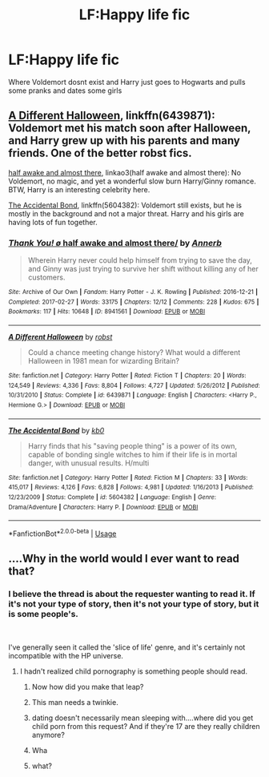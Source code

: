 #+TITLE: LF:Happy life fic

* LF:Happy life fic
:PROPERTIES:
:Author: Sandiotchi
:Score: 15
:DateUnix: 1540853710.0
:DateShort: 2018-Oct-30
:FlairText: Request
:END:
Where Voldemort dosnt exist and Harry just goes to Hogwarts and pulls some pranks and dates some girls


** [[https://www.fanfiction.net/s/6439871/1/A-Different-Halloween][A Different Halloween]], linkffn(6439871): Voldemort met his match soon after Halloween, and Harry grew up with his parents and many friends. One of the better robst fics.

[[https://archiveofourown.org/works/8941561/chapters/20467861?view_adult=true][half awake and almost there]], linkao3(half awake and almost there): No Voldemort, no magic, and yet a wonderful slow burn Harry/Ginny romance. BTW, Harry is an interesting celebrity here.

[[https://www.fanfiction.net/s/5604382/1/The-Accidental-Bond][The Accidental Bond]], linkffn(5604382): Voldemort still exists, but he is mostly in the background and not a major threat. Harry and his girls are having lots of fun together.
:PROPERTIES:
:Author: InquisitorCOC
:Score: 6
:DateUnix: 1540863895.0
:DateShort: 2018-Oct-30
:END:

*** [[https://archiveofourown.org/works/8941561][*/Thank You! \o/ half awake and almost there/*]] by [[https://www.archiveofourown.org/users/Annerb/pseuds/Annerb][/Annerb/]]

#+begin_quote
  Wherein Harry never could help himself from trying to save the day, and Ginny was just trying to survive her shift without killing any of her customers.
#+end_quote

^{/Site/:} ^{Archive} ^{of} ^{Our} ^{Own} ^{*|*} ^{/Fandom/:} ^{Harry} ^{Potter} ^{-} ^{J.} ^{K.} ^{Rowling} ^{*|*} ^{/Published/:} ^{2016-12-21} ^{*|*} ^{/Completed/:} ^{2017-02-27} ^{*|*} ^{/Words/:} ^{33175} ^{*|*} ^{/Chapters/:} ^{12/12} ^{*|*} ^{/Comments/:} ^{228} ^{*|*} ^{/Kudos/:} ^{675} ^{*|*} ^{/Bookmarks/:} ^{117} ^{*|*} ^{/Hits/:} ^{10648} ^{*|*} ^{/ID/:} ^{8941561} ^{*|*} ^{/Download/:} ^{[[https://archiveofourown.org/downloads/An/Annerb/8941561/half%20awake%20and%20almost%20there.epub?updated_at=1504795815][EPUB]]} ^{or} ^{[[https://archiveofourown.org/downloads/An/Annerb/8941561/half%20awake%20and%20almost%20there.mobi?updated_at=1504795815][MOBI]]}

--------------

[[https://www.fanfiction.net/s/6439871/1/][*/A Different Halloween/*]] by [[https://www.fanfiction.net/u/1451358/robst][/robst/]]

#+begin_quote
  Could a chance meeting change history? What would a different Halloween in 1981 mean for wizarding Britain?
#+end_quote

^{/Site/:} ^{fanfiction.net} ^{*|*} ^{/Category/:} ^{Harry} ^{Potter} ^{*|*} ^{/Rated/:} ^{Fiction} ^{T} ^{*|*} ^{/Chapters/:} ^{20} ^{*|*} ^{/Words/:} ^{124,549} ^{*|*} ^{/Reviews/:} ^{4,336} ^{*|*} ^{/Favs/:} ^{8,804} ^{*|*} ^{/Follows/:} ^{4,727} ^{*|*} ^{/Updated/:} ^{5/26/2012} ^{*|*} ^{/Published/:} ^{10/31/2010} ^{*|*} ^{/Status/:} ^{Complete} ^{*|*} ^{/id/:} ^{6439871} ^{*|*} ^{/Language/:} ^{English} ^{*|*} ^{/Characters/:} ^{<Harry} ^{P.,} ^{Hermione} ^{G.>} ^{*|*} ^{/Download/:} ^{[[http://www.ff2ebook.com/old/ffn-bot/index.php?id=6439871&source=ff&filetype=epub][EPUB]]} ^{or} ^{[[http://www.ff2ebook.com/old/ffn-bot/index.php?id=6439871&source=ff&filetype=mobi][MOBI]]}

--------------

[[https://www.fanfiction.net/s/5604382/1/][*/The Accidental Bond/*]] by [[https://www.fanfiction.net/u/1251524/kb0][/kb0/]]

#+begin_quote
  Harry finds that his "saving people thing" is a power of its own, capable of bonding single witches to him if their life is in mortal danger, with unusual results. H/multi
#+end_quote

^{/Site/:} ^{fanfiction.net} ^{*|*} ^{/Category/:} ^{Harry} ^{Potter} ^{*|*} ^{/Rated/:} ^{Fiction} ^{M} ^{*|*} ^{/Chapters/:} ^{33} ^{*|*} ^{/Words/:} ^{415,017} ^{*|*} ^{/Reviews/:} ^{4,126} ^{*|*} ^{/Favs/:} ^{6,828} ^{*|*} ^{/Follows/:} ^{4,981} ^{*|*} ^{/Updated/:} ^{1/16/2013} ^{*|*} ^{/Published/:} ^{12/23/2009} ^{*|*} ^{/Status/:} ^{Complete} ^{*|*} ^{/id/:} ^{5604382} ^{*|*} ^{/Language/:} ^{English} ^{*|*} ^{/Genre/:} ^{Drama/Adventure} ^{*|*} ^{/Characters/:} ^{Harry} ^{P.} ^{*|*} ^{/Download/:} ^{[[http://www.ff2ebook.com/old/ffn-bot/index.php?id=5604382&source=ff&filetype=epub][EPUB]]} ^{or} ^{[[http://www.ff2ebook.com/old/ffn-bot/index.php?id=5604382&source=ff&filetype=mobi][MOBI]]}

--------------

*FanfictionBot*^{2.0.0-beta} | [[https://github.com/tusing/reddit-ffn-bot/wiki/Usage][Usage]]
:PROPERTIES:
:Author: FanfictionBot
:Score: 1
:DateUnix: 1540863911.0
:DateShort: 2018-Oct-30
:END:


** ....Why in the world would I ever want to read that?
:PROPERTIES:
:Author: Cancelled_for_A
:Score: -18
:DateUnix: 1540854967.0
:DateShort: 2018-Oct-30
:END:

*** I believe the thread is about the requester wanting to read it. If it's not your type of story, then it's not your type of story, but it is some people's.

​

I've generally seen it called the 'slice of life' genre, and it's certainly not incompatible with the HP universe.
:PROPERTIES:
:Author: Asviloka
:Score: 12
:DateUnix: 1540858182.0
:DateShort: 2018-Oct-30
:END:

**** I hadn't realized child pornography is something people should read.
:PROPERTIES:
:Author: Cancelled_for_A
:Score: -13
:DateUnix: 1540863347.0
:DateShort: 2018-Oct-30
:END:

***** Now how did you make that leap?
:PROPERTIES:
:Author: GravityMyGuy
:Score: 10
:DateUnix: 1540872325.0
:DateShort: 2018-Oct-30
:END:


***** This man needs a twinkie.
:PROPERTIES:
:Author: Twinkie_Fucker
:Score: 5
:DateUnix: 1540867528.0
:DateShort: 2018-Oct-30
:END:


***** dating doesn't necessarily mean sleeping with....where did you get child porn from this request? And if they're 17 are they really children anymore?
:PROPERTIES:
:Author: Threedom_isnt_3
:Score: 3
:DateUnix: 1540874944.0
:DateShort: 2018-Oct-30
:END:


***** Wha
:PROPERTIES:
:Author: Sandiotchi
:Score: 3
:DateUnix: 1540921150.0
:DateShort: 2018-Oct-30
:END:


***** what?
:PROPERTIES:
:Author: natus92
:Score: 4
:DateUnix: 1540863769.0
:DateShort: 2018-Oct-30
:END:
